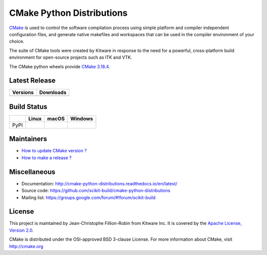 ==========================
CMake Python Distributions
==========================

`CMake <http://www.cmake.org>`_ is used to control the software compilation
process using simple platform and compiler independent configuration files,
and generate native makefiles and workspaces that can be used in the
compiler environment of your choice.

The suite of CMake tools were created by Kitware in response to the need
for a powerful, cross-platform build environment for open-source projects
such as ITK and VTK.

The CMake python wheels provide `CMake 3.18.4 <https://cmake.org/cmake/help/v3.18/index.html>`_.

Latest Release
--------------

.. table::

  +----------------------------------------------------------------------+---------------------------------------------------------------------------+
  | Versions                                                             | Downloads                                                                 |
  +======================================================================+===========================================================================+
  | .. image:: https://img.shields.io/pypi/v/cmake.svg                   | .. image:: https://img.shields.io/badge/downloads-3997k%20total-green.svg |
  |     :target: https://pypi.python.org/pypi/cmake                      |     :target: https://pypi.python.org/pypi/cmake                           |
  +----------------------------------------------------------------------+---------------------------------------------------------------------------+

Build Status
------------

.. table::

  +---------------+------------------------------------------------------------------------------------------+--------------------------------------------------------------------------------------------+-----------------------------------------------------------------------------------------------------------+
  |               | Linux                                                                                    | macOS                                                                                      | Windows                                                                                                   |
  +===============+==========================================================================================+============================================================================================+===========================================================================================================+
  | PyPI          | .. image:: https://circleci.com/gh/scikit-build/cmake-python-distributions.svg?style=svg | .. image:: https://travis-ci.org/scikit-build/cmake-python-distributions.svg?branch=master | .. image:: https://ci.appveyor.com/api/projects/status/439ila0jk7v6uqrr/branch/master?svg=true            |
  |               |     :target: https://circleci.com/gh/scikit-build/cmake-python-distributions             |     :target: https://travis-ci.org/scikit-build/cmake-python-distributions                 |    :target: https://ci.appveyor.com/project/scikit-build/cmake-python-distributions-f3rbb/branch/master   |
  +---------------+------------------------------------------------------------------------------------------+--------------------------------------------------------------------------------------------+-----------------------------------------------------------------------------------------------------------+

Maintainers
-----------

* `How to update CMake version ? <http://cmake-python-distributions.readthedocs.io/en/latest/update_cmake_version.html>`_

* `How to make a release ? <http://cmake-python-distributions.readthedocs.io/en/latest/make_a_release.html>`_

Miscellaneous
-------------

* Documentation: http://cmake-python-distributions.readthedocs.io/en/latest/
* Source code: https://github.com/scikit-build/cmake-python-distributions
* Mailing list: https://groups.google.com/forum/#!forum/scikit-build

License
-------

This project is maintained by Jean-Christophe Fillion-Robin from Kitware Inc.
It is covered by the `Apache License, Version 2.0 <http://www.apache.org/licenses/LICENSE-2.0>`_.

CMake is distributed under the OSI-approved BSD 3-clause License.
For more information about CMake, visit http://cmake.org
